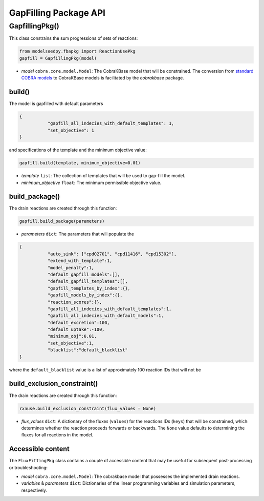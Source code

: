 GapFilling Package API
--------------------------------------

+++++++++++++++++++++
GapfillingPkg()
+++++++++++++++++++++

This class constrains the sum progressions of sets of reactions:

.. code-block:: python

 from modelseedpy.fbapkg import ReactionUsePkg
 gapfill = GapfillingPkg(model)

- *model* ``cobra.core.model.Model``: The CobraKBase model that will be constrained. The conversion from `standard COBRA models  <https://cobrapy.readthedocs.io/en/latest/autoapi/cobra/core/model/index.html>`_ to CobraKBase models is facilitated by the `cobrakbase` package. 

----------------------
build()
----------------------

The model is gapfilled with default parameters

.. code-block:: json

 {
            "gapfill_all_indecies_with_default_templates": 1,
            "set_objective": 1
 }

and specifications of the template and the minimum objective value:

.. code-block:: python

 gapfill.build(template, minimum_objective=0.01)

- *template* ``list``: The collection of templates that will be used to gap-fill the model. 
- *minimum_objective* ``float``: The minimum permissible objective value. 
           
----------------------
build_package()
----------------------

The drain reactions are created through this function:

.. code-block:: python

 gapfill.build_package(parameters)

- *parameters* ``dict``: The parameters that will populate the 

.. code-block:: json

 {
            "auto_sink": ["cpd02701", "cpd11416", "cpd15302"],
            "extend_with_template":1,
            "model_penalty":1,
            "default_gapfill_models":[],
            "default_gapfill_templates":[],
            "gapfill_templates_by_index":{},
            "gapfill_models_by_index":{},
            "reaction_scores":{},
            "gapfill_all_indecies_with_default_templates":1,
            "gapfill_all_indecies_with_default_models":1,
            "default_excretion":100,
            "default_uptake":-100,
            "minimum_obj":0.01,
            "set_objective":1,
            "blacklist":"default_blacklist"
 }

where the ``default_blacklist`` value is a list of approximately 100 reaction IDs that will not be 
           
----------------------------------
build_exclusion_constraint()
----------------------------------

The drain reactions are created through this function:

.. code-block:: python

 rxnuse.build_exclusion_constraint(flux_values = None)

- *flux_values* ``dict``: A dictionary of the fluxes (``values``) for the reactions IDs (``keys``) that will be constrained, which determines whether the reaction proceeds forwards or backwards. The ``None`` value defaults to determining the fluxes for all reactions in the model.

----------------------
Accessible content
----------------------

The ``FluxFittingPkg`` class contains a couple of accessible content that may be useful for subsequent post-processing or troubleshooting:

- *model* ``cobra.core.model.Model``: The cobrakbase model that possesses the implemented drain reactions.
- *variables* & *parameters* ``dict``: Dictionaries of the linear programming variables and simulation parameters, respectively.